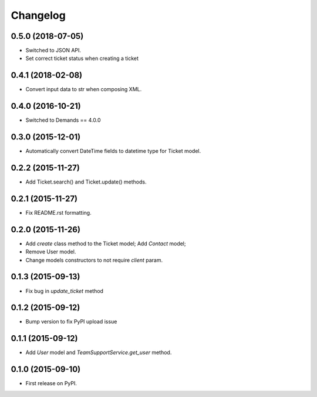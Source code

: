 Changelog
=========

0.5.0 (2018-07-05)
------------------

- Switched to JSON API.
- Set correct ticket status when creating a ticket


0.4.1 (2018-02-08)
------------------

- Convert input data to str when composing XML.

0.4.0 (2016-10-21)
----------------

- Switched to Demands == 4.0.0

0.3.0 (2015-12-01)
------------------

- Automatically convert DateTime fields to datetime type for Ticket model.

0.2.2 (2015-11-27)
------------------

- Add Ticket.search() and Ticket.update() methods.

0.2.1 (2015-11-27)
------------------

- Fix README.rst formatting.

0.2.0 (2015-11-26)
------------------

-  Add `create` class method to the Ticket model; Add `Contact` model;
-  Remove User model.
-  Change models constructors to not require `client` param.

0.1.3 (2015-09-13)
------------------

-  Fix bug in `update_ticket` method

0.1.2 (2015-09-12)
------------------

-  Bump version to fix PyPI upload issue

0.1.1 (2015-09-12)
------------------

-  Add `User` model and `TeamSupportService.get_user` method.

0.1.0 (2015-09-10)
------------------

-  First release on PyPI.
